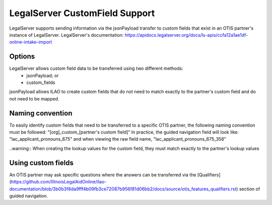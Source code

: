 =================================
LegalServer CustomField Support
=================================

LegalServer supports sending information via the jsonPayload transfer to custom fields that exist in an OTIS partner's instance of LegalServer. LegalServer's documentation: https://apidocs.legalserver.org/docs/ls-apis/ccfa12a1ae1df-online-intake-import

Options
==========
LegalServer allows custom field data to be transferred using two different methods:
  * jsonPayload; or
  * custom_fields

jsonPayload allows ILAO to create custom fields that do not need to match exactly to the partner's custom field and do not need to be mapped.

Naming convention
==================
To easily identify custom fields that need to be transferred to a specific OTIS partner, the following naming convention must be followed:
"[org]_custom_[partner's custom field]" 
In practice, the guided navigation field will look like: "lac_applicant_pronouns_675" and when viewing the raw field name, "lac_applicant_pronouns_675_358"

..warning:: When creating the lookup values for the custom field, they must match exactly to the partner's lookup values

Using custom fields
====================
An OTIS partner may ask specific questions where the answers can be transferred via the [Qualifiers](https://github.com/IllinoisLegalAidOnline/ilao-documentation/blob/3b0b3f8da9fff4b09fb3ce72087b956f81d06bb2/docs/source/otis_features_qualifiers.rst) section of guided navigation. 




